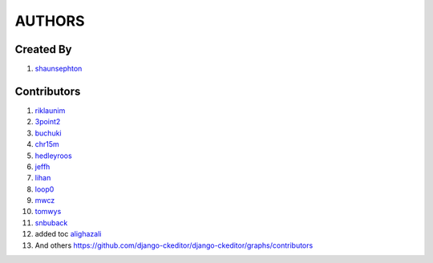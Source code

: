AUTHORS
=======


Created By
----------
#. `shaunsephton <http://github.com/shaunsephton>`__


Contributors
------------
#. `riklaunim <https://github.com/riklaunim>`__
#. `3point2 <https://github.com/3point2>`__
#. `buchuki <http://github.com/buchuki>`__
#. `chr15m <http://github.com/chr15m>`__
#. `hedleyroos <https://github.com/hedleyroos>`__
#. `jeffh <https://github.com/jeffh>`__
#. `lihan <https://github.com/lihan>`__
#. `loop0 <http://github.com/loop0>`__
#. `mwcz <https://github.com/mwcz>`__
#. `tomwys <https://github.com/tomwys>`__
#. `snbuback <https://github.com/snbuback>`__
#. added toc `alighazali <https://github.com/alighazali13/>`__
#. And others `<https://github.com/django-ckeditor/django-ckeditor/graphs/contributors>`__
